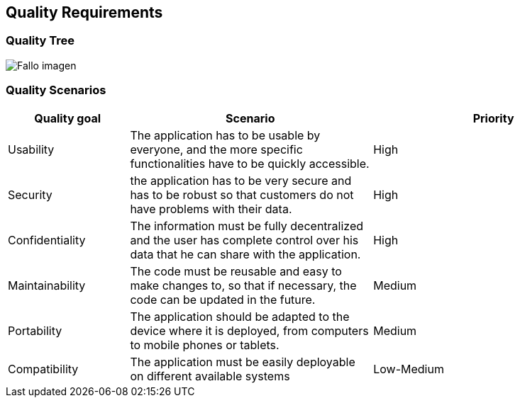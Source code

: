 [[section-quality-scenarios]]
==  Quality Requirements




===  Quality Tree

[caption="Quality Tree"]
:imagesdir: images/ 
image:Docu10_QualityTree.PNG["Fallo imagen"]

===  Quality Scenarios

[options="header",cols="1,2,2"]
|===
|Quality goal|Scenario|Priority
| Usability | The application has to be usable by everyone, and the more specific functionalities have to be quickly accessible. | High 
| Security  | the application has to be very secure and has to be robust so that customers do not have problems with their data. | High 
| Confidentiality | The information must be fully decentralized and the user has complete control over his data that he can share with the application. | High 
| Maintainability | The code must be reusable and easy to make changes to, so that if necessary, the code can be updated in the future. | Medium 
| Portability | 	The application should be adapted to the device where it is deployed, from computers to mobile phones or tablets. | Medium 
| Compatibility | The application must be easily deployable on different available systems | Low-Medium 
|===

